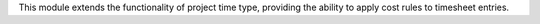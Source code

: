 This module extends the functionality of project time type, providing the ability to apply cost rules to timesheet entries.
